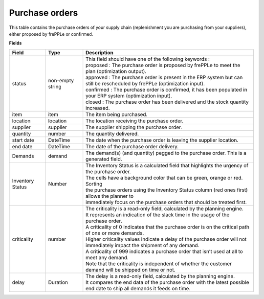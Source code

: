 ===============
Purchase orders
===============

This table contains the purchase orders of your supply chain (replenishment you are purchasing from your suppliers), either proposed by frePPLe or confirmed.

**Fields**

================ ================= =================================================================================================================================
Field            Type              Description
================ ================= =================================================================================================================================
status           non-empty string  | This field should have one of the following keywords :
                                   | proposed : The purchase order is proposed by frePPLe to meet the plan (optimization output).
                                   | approved : The purchase order is present in the ERP system but can still be rescheduled by frePPLe (optimization input).
                                   | confirmed : The purchase order is confirmed, it has been populated in your ERP system (optimization input).
                                   | closed : The purchase order has been delivered and the stock quantity increased.
item             item              The item being purchased.
location         location          The location receiving the purchase order.
supplier         supplier          The supplier shipping the purchase order.
quantity         number            The quantity delivered.
start date       DateTime          The date when the purchase order is leaving the supplier location.
end date         DateTime          The date of the purchase order delivery.
Demands          demand            The demand(s) (and quantity) pegged to the purchase order. This is a generated field.
Inventory Status Number            | The Inventory Status is a calculated field that highlights the urgency of the purchase order.
                                   | The cells have a background color that can be green, orange or red. Sorting 
                                   | the purchase orders using the Inventory Status column (red ones first) allows the planner to 
                                   | immediately focus on the purchase orders that should be treated first. 
criticality      number            | The criticality is a read-only field, calculated by the planning engine. 
                                   | It represents an indication of the slack time in the usage of the purchase order.
                                   | A criticality of 0 indicates that the purchase order is on the critical path of one or more demands.
                                   | Higher criticality values indicate a delay of the purchase order will not immediately impact the shipment of any demand.                                   
                                   | A criticality of 999 indicates a purchase order that isn’t used at all to meet any demand.
                                   | Note that the criticality is independent of whether the customer demand will be shipped on time or not.
delay            Duration          | The delay is a read-only field, calculated by the planning engine.
                                   | It compares the end data of the purchase order with the latest possible end date to ship all demands it feeds on time.
================ ================= =================================================================================================================================                            
                                  
